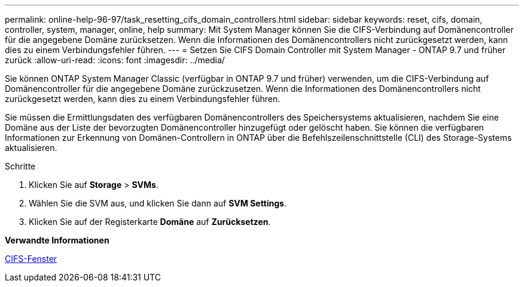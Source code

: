 ---
permalink: online-help-96-97/task_resetting_cifs_domain_controllers.html 
sidebar: sidebar 
keywords: reset, cifs, domain, controller, system, manager, online, help 
summary: Mit System Manager können Sie die CIFS-Verbindung auf Domänencontroller für die angegebene Domäne zurücksetzen. Wenn die Informationen des Domänencontrollers nicht zurückgesetzt werden, kann dies zu einem Verbindungsfehler führen. 
---
= Setzen Sie CIFS Domain Controller mit System Manager - ONTAP 9.7 und früher zurück
:allow-uri-read: 
:icons: font
:imagesdir: ../media/


[role="lead"]
Sie können ONTAP System Manager Classic (verfügbar in ONTAP 9.7 und früher) verwenden, um die CIFS-Verbindung auf Domänencontroller für die angegebene Domäne zurückzusetzen. Wenn die Informationen des Domänencontrollers nicht zurückgesetzt werden, kann dies zu einem Verbindungsfehler führen.

Sie müssen die Ermittlungsdaten des verfügbaren Domänencontrollers des Speichersystems aktualisieren, nachdem Sie eine Domäne aus der Liste der bevorzugten Domänencontroller hinzugefügt oder gelöscht haben. Sie können die verfügbaren Informationen zur Erkennung von Domänen-Controllern in ONTAP über die Befehlszeilenschnittstelle (CLI) des Storage-Systems aktualisieren.

.Schritte
. Klicken Sie auf *Storage* > *SVMs*.
. Wählen Sie die SVM aus, und klicken Sie dann auf *SVM Settings*.
. Klicken Sie auf der Registerkarte *Domäne* auf *Zurücksetzen*.


*Verwandte Informationen*

xref:reference_cifs_window.adoc[CIFS-Fenster]
